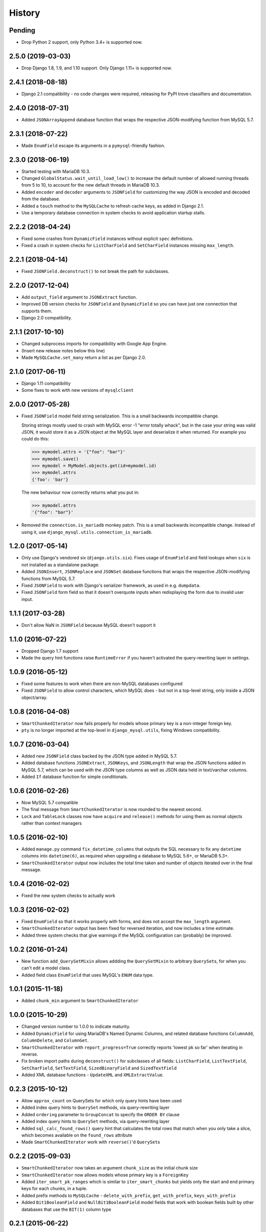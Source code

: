 .. :changelog:

History
=======

Pending
-------

.. Insert new release notes below this line

* Drop Python 2 support, only Python 3.4+ is supported now.

2.5.0 (2019-03-03)
------------------

* Drop Django 1.8, 1.9, and 1.10 support. Only Django 1.11+ is supported now.

2.4.1 (2018-08-18)
------------------

* Django 2.1 compatibility - no code changes were required, releasing for PyPI
  trove classifiers and documentation.

2.4.0 (2018-07-31)
------------------

* Added ``JSONArrayAppend`` database function that wraps the respective
  JSON-modifying function from MySQL 5.7.

2.3.1 (2018-07-22)
------------------

* Made ``EnumField`` escape its arguments in a ``pymysql``-friendly fashion.

2.3.0 (2018-06-19)
------------------

* Started testing with MariaDB 10.3.

* Changed ``GlobalStatus.wait_until_load_low()`` to increase the default number
  of allowed running threads from 5 to 10, to account for the new default
  threads in MariaDB 10.3.

* Added ``encoder`` and ``decoder`` arguments to ``JSONField`` for customizing
  the way JSON is encoded and decoded from the database.

* Added a ``touch`` method to the ``MySQLCache`` to refresh cache keys, as
  added in Django 2.1.

* Use a temporary database connection in system checks to avoid application
  startup stalls.

2.2.2 (2018-04-24)
------------------

* Fixed some crashes from ``DynamicField`` instances without explicit ``spec``
  definitions.
* Fixed a crash in system checks for ``ListCharField`` and ``SetCharField``
  instances missing ``max_length``.

2.2.1 (2018-04-14)
------------------

* Fixed ``JSONField.deconstruct()`` to not break the path for subclasses.

2.2.0 (2017-12-04)
------------------

* Add ``output_field`` argument to ``JSONExtract`` function.
* Improved DB version checks for ``JSONField`` and ``DynamicField`` so you can
  have just one connection that supports them.
* Django 2.0 compatibility.

2.1.1 (2017-10-10)
------------------

* Changed subprocess imports for compatibility with Google App Engine.
* (Insert new release notes below this line)
* Made ``MySQLCache.set_many`` return a list as per Django 2.0.

2.1.0 (2017-06-11)
------------------

* Django 1.11 compatibility
* Some fixes to work with new versions of ``mysqlclient``

2.0.0 (2017-05-28)
------------------

* Fixed ``JSONField`` model field string serialization. This is a small
  backwards incompatible change.

  Storing strings mostly used to crash with MySQL error -1 "error totally
  whack", but in the case your string was valid JSON, it would store it as
  a JSON object at the MySQL layer and deserialize it when returned. For
  example you could do this:

  .. code-block:: python

      >>> mymodel.attrs = '{"foo": "bar"}'
      >>> mymodel.save()
      >>> mymodel = MyModel.objects.get(id=mymodel.id)
      >>> mymodel.attrs
      {'foo': 'bar'}

  The new behaviour now correctly returns what you put in:

  .. code-block:: python

      >>> mymodel.attrs
      '{"foo": "bar"}'
* Removed the ``connection.is_mariadb`` monkey patch. This is a small backwards
  incompatible change. Instead of using it, use
  ``django_mysql.utils.connection_is_mariadb``.

1.2.0 (2017-05-14)
------------------

* Only use Django's vendored six (``django.utils.six``). Fixes usage of
  ``EnumField`` and field lookups when ``six`` is not installed as a
  standalone package.
* Added ``JSONInsert``, ``JSONReplace`` and ``JSONSet`` database functions that
  wraps the respective JSON-modifying functions from MySQL 5.7.
* Fixed ``JSONField`` to work with Django's serializer framework, as used in
  e.g. ``dumpdata``.
* Fixed ``JSONField`` form field so that it doesn't overquote inputs when
  redisplaying the form due to invalid user input.

1.1.1 (2017-03-28)
------------------

* Don't allow NaN in ``JSONField`` because MySQL doesn't support it

1.1.0 (2016-07-22)
------------------

* Dropped Django 1.7 support
* Made the query hint functions raise ``RuntimeError`` if you haven't activated
  the query-rewriting layer in settings.

1.0.9 (2016-05-12)
------------------

* Fixed some features to work when there are non-MySQL databases configured
* Fixed ``JSONField`` to allow control characters, which MySQL does - but not
  in a top-level string, only inside a JSON object/array.

1.0.8 (2016-04-08)
------------------

* ``SmartChunkedIterator`` now fails properly for models whose primary key is a
  non-integer foreign key.
* ``pty`` is no longer imported at the top-level in ``django_mysql.utils``,
  fixing Windows compatibility.


1.0.7 (2016-03-04)
------------------

* Added new ``JSONField`` class backed by the JSON type added in MySQL 5.7.
* Added database functions ``JSONExtract``, ``JSONKeys``, and ``JSONLength``
  that wrap the JSON functions added in MySQL 5.7, which can be used with the
  JSON type columns as well as JSON data held in text/varchar columns.
* Added ``If`` database function for simple conditionals.


1.0.6 (2016-02-26)
------------------

* Now MySQL 5.7 compatible
* The final message from ``SmartChunkedIterator`` is now rounded to the nearest
  second.
* ``Lock`` and ``TableLock`` classes now have ``acquire`` and ``release()``
  methods for using them as normal objects rather than context managers

1.0.5 (2016-02-10)
------------------

* Added ``manage.py`` command ``fix_datetime_columns`` that outputs the SQL
  necessary to fix any ``datetime`` columns into ``datetime(6)``, as required
  when upgrading a database to MySQL 5.6+, or MariaDB 5.3+.
* ``SmartChunkedIterator`` output now includes the total time taken and number
  of objects iterated over in the final message.


1.0.4 (2016-02-02)
------------------

* Fixed the new system checks to actually work


1.0.3 (2016-02-02)
------------------

* Fixed ``EnumField`` so that it works properly with forms, and does not accept
  the ``max_length`` argument.
* ``SmartChunkedIterator`` output has been fixed for reversed iteration, and
  now includes a time estimate.
* Added three system checks that give warnings if the MySQL configuration can
  (probably) be improved.


1.0.2 (2016-01-24)
------------------

* New function ``add_QuerySetMixin`` allows addding the ``QuerySetMixin`` to
  arbitrary ``QuerySet``\s, for when you can't edit a model class.
* Added field class ``EnumField`` that uses MySQL's ``ENUM`` data type.

1.0.1 (2015-11-18)
------------------

* Added ``chunk_min`` argument to ``SmartChunkedIterator``

1.0.0 (2015-10-29)
------------------

* Changed version number to 1.0.0 to indicate maturity.
* Added ``DynamicField`` for using MariaDB's Named Dynamic Columns, and related
  database functions ``ColumnAdd``, ``ColumnDelete``, and ``ColumnGet``.
* ``SmartChunkedIterator`` with ``report_progress=True`` correctly reports
  'lowest pk so far' when iterating in reverse.
* Fix broken import paths during ``deconstruct()`` for subclasses of all
  fields: ``ListCharField``, ``ListTextField``, ``SetCharField``,
  ``SetTextField``, ``SizedBinaryField`` and ``SizedTextField``
* Added XML database functions - ``UpdateXML`` and ``XMLExtractValue``.

0.2.3 (2015-10-12)
------------------

* Allow ``approx_count`` on QuerySets for which only query hints have been used
* Added index query hints to ``QuerySet`` methods, via query-rewriting layer
* Added ``ordering`` parameter to ``GroupConcat`` to specify the ``ORDER BY``
  clause
* Added index query hints to ``QuerySet`` methods, via query-rewriting layer
* Added ``sql_calc_found_rows()`` query hint that calculates the total rows
  that match when you only take a slice, which becomes available on the
  ``found_rows`` attribute
* Made ``SmartChunkedIterator`` work with ``reverse()``'d ``QuerySet``\s

0.2.2 (2015-09-03)
------------------

* ``SmartChunkedIterator`` now takes an argument ``chunk_size`` as the initial
  chunk size
* ``SmartChunkedIterator`` now allows models whose primary key is a
  ``ForeignKey``
* Added ``iter_smart_pk_ranges`` which is similar to ``iter_smart_chunks`` but
  yields only the start and end primary keys for each chunks, in a tuple.
* Added prefix methods to ``MySQLCache`` - ``delete_with_prefix``,
  ``get_with_prefix``, ``keys_with_prefix``
* Added ``Bit1BooleanField`` and ``NullBit1BooleanField`` model fields that
  work with boolean fields built by other databases that use the ``BIT(1)``
  column type

0.2.1 (2015-06-22)
------------------

* Added Regexp database functions for MariaDB - ``RegexpInstr``,
  ``RegexpReplace``, and ``RegexpSubstr``
* Added the option to not limit the size of a ``MySQLCache`` by setting
  ``MAX_ENTRIES`` = -1.
* ``MySQLCache`` performance improvements in `get`, `get_many`, and `has_key`
* Added query-rewriting layer added which allows the use of MySQL query hints
  such as ``STRAIGHT_JOIN`` via QuerySet methods, as well as adding label
  comments to track where queries are generated.
* Added ``TableLock`` context manager

0.2.0 (2015-05-14)
------------------

* More database functions added - ``Field`` and its complement ``ELT``,
  and ``LastInsertId``
* Case sensitive string lookup added as to the ORM for ``CharField`` and
  ``TextField``
* Migration operations added - ``InstallPlugin``, ``InstallSOName``, and
  ``AlterStorageEngine``
* Extra ORM aggregates added - ``BitAnd``, ``BitOr``, and ``BitXor``
* ``MySQLCache`` is now case-sensitive. If you are already using it, an upgrade
  ``ALTER TABLE`` and migration is provided at `the end of the cache docs
  <https://django-mysql.readthedocs.io/en/latest/cache.html>`_.
* (MariaDB only) The ``Lock`` class gained a class method ``held_with_prefix``
  to query held locks matching a given prefix
* ``SmartIterator`` bugfix for chunks with 0 objects slowing iteration; they
  such chunks most often occur on tables with primary key "holes"
* Now tested against Django master for cutting edge users and forwards
  compatibility

0.1.10 (2015-04-30)
-------------------

* Added the ``MySQLCache`` backend for use with Django's caching framework, a
  more efficient version of ``DatabaseCache``
* Fix a ``ZeroDivision`` error in ``WeightedAverageRate``, which is used in
  smart iteration

0.1.9 (2015-04-20)
------------------

* ``pt_visual_explain`` no longer executes the given query before fetching its
  ``EXPLAIN``
* New ``pt_fingerprint`` function that wraps the ``pt-fingerprint`` tool
  efficiently
* For ``List`` fields, the new ``ListF`` class allows you to do atomic append
  or pop operations from either end of the list in a single query
* For ``Set`` fields, the new ``SetF`` class allows you to do atomic add or
  remove operatiosn from the set in a single query
* The ``@override_mysql_variables`` decorator has been introduced which makes
  testing code with different MySQL configurations easy
* The ``is_mariadb`` property gets added onto Django's MySQL ``connection``
  class automatically
* A race condition in determining the minimum and maximum primary key values
  for smart iteration was fixed.


0.1.8 (2015-03-31)
------------------

* Add ``Set`` and ``List`` fields which can store comma-separated sets and
  lists of a base field with MySQL-specific lookups
* Support MySQL's ``GROUP_CONCAT`` as an aggregate!
* Add a ``functions`` module with many MySQL-specific functions for the new
  Django 1.8 database functions feature
* Allow access of the global and session status for the default connection from
  a lazy singleton, similar to Django's ``connection`` object
* Fix a different recursion error on ``count_tries_approx``


0.1.7 (2015-03-25)
------------------

* Renamed ``connection_name`` argument to ``using`` on ``Lock``,
  ``GlobalStatus``, and ``SessionStatus`` classes, for more consistency with
  Django.
* Fix recursion error on ``QuerySetMixin`` when using ``count_tries_approx``


0.1.6 (2015-03-21)
------------------

* Added support for ``HANDLER`` statements as a ``QuerySet`` extension
* Now tested on Django 1.8
* Add ``pk_range`` argument for 'smart iteration' code


0.1.5 (2015-03-11)
------------------

* Added ``manage.py`` command ``dbparams`` for outputting database paramters
  in formats useful for shell scripts


0.1.4 (2015-03-10)
------------------

* Fix release process


0.1.3 (2015-03-08)
------------------

* Added ``pt_visual_explain`` integration on ``QuerySet``
* Added soundex-based field lookups for the ORM


0.1.2 (2015-03-01)
------------------

* Added ``get_many`` to ``GlobalStatus``
* Added ``wait_until_load_low`` to ``GlobalStatus`` which allows you to wait
  for any high load on your database server to dissipate.
* Added smart iteration classes and methods for ``QuerySet``\s that allow
  efficient iteration over very large sets of objects slice-by-slice.

0.1.1 (2015-02-23)
------------------

* Added ``Model`` and ``QuerySet`` subclasses which add the ``approx_count``
  method

0.1.0 (2015-02-12)
---------------------

* First release on PyPI
* ``Lock``\s
* ``GlobalStatus`` and ``SessionStatus``
